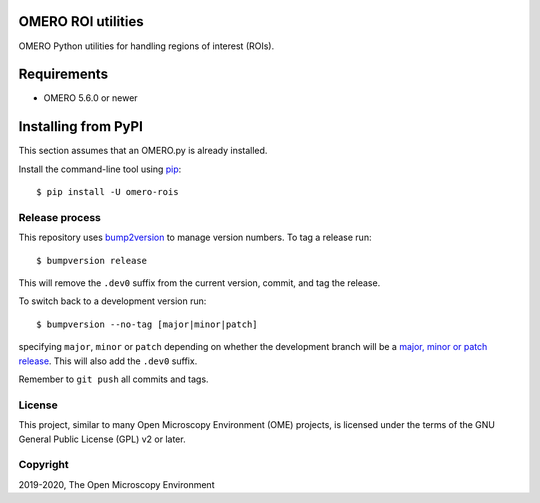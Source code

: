 .. image:: https://github.com/ome/omero-rois/workflows/OMERO/badge.svg
    :target: https://github.com/ome/omero-rois/actions

.. image:: https://badge.fury.io/py/omero-rois.svg
    :target: https://badge.fury.io/py/omero-rois

OMERO ROI utilities
===================

OMERO Python utilities for handling regions of interest (ROIs).

Requirements
============

* OMERO 5.6.0 or newer

Installing from PyPI
====================

This section assumes that an OMERO.py is already installed.

Install the command-line tool using `pip <https://pip.pypa.io/en/stable/>`_::

    $ pip install -U omero-rois

Release process
---------------

This repository uses `bump2version <https://pypi.org/project/bump2version/>`_ to manage version numbers.
To tag a release run::

    $ bumpversion release

This will remove the ``.dev0`` suffix from the current version, commit, and tag the release.

To switch back to a development version run::

    $ bumpversion --no-tag [major|minor|patch]

specifying ``major``, ``minor`` or ``patch`` depending on whether the development branch will be a `major, minor or patch release <https://semver.org/>`_. This will also add the ``.dev0`` suffix.

Remember to ``git push`` all commits and tags.


License
-------

This project, similar to many Open Microscopy Environment (OME) projects, is
licensed under the terms of the GNU General Public License (GPL) v2 or later.

Copyright
---------

2019-2020, The Open Microscopy Environment
